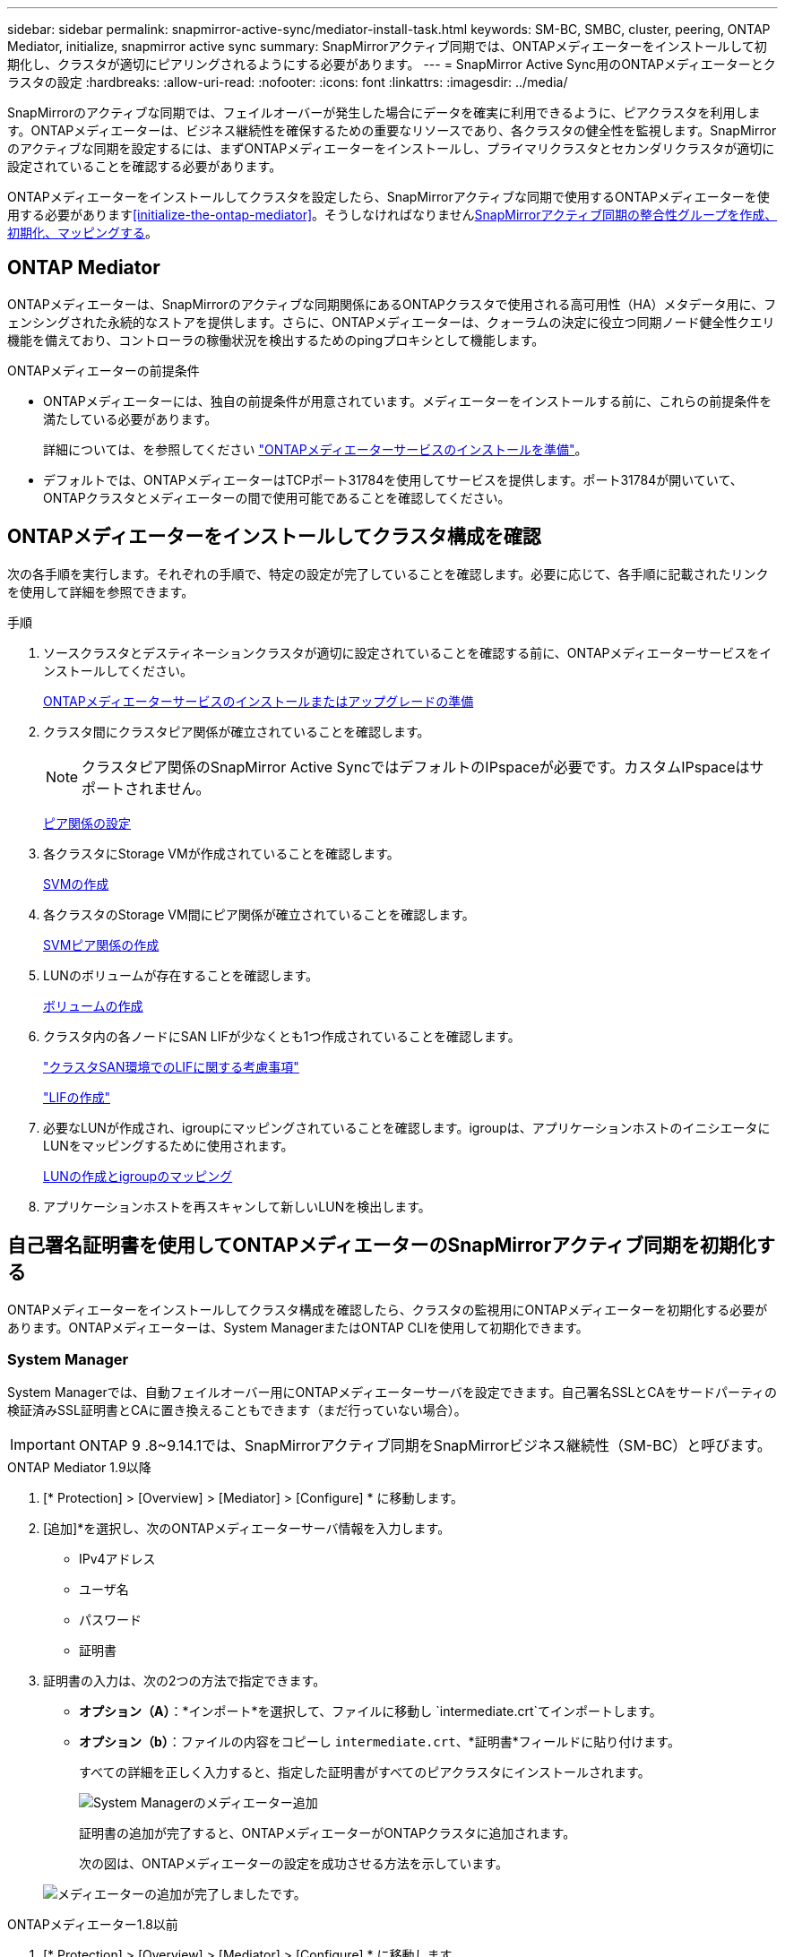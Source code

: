 ---
sidebar: sidebar 
permalink: snapmirror-active-sync/mediator-install-task.html 
keywords: SM-BC, SMBC, cluster, peering, ONTAP Mediator, initialize, snapmirror active sync 
summary: SnapMirrorアクティブ同期では、ONTAPメディエーターをインストールして初期化し、クラスタが適切にピアリングされるようにする必要があります。 
---
= SnapMirror Active Sync用のONTAPメディエーターとクラスタの設定
:hardbreaks:
:allow-uri-read: 
:nofooter: 
:icons: font
:linkattrs: 
:imagesdir: ../media/


[role="lead"]
SnapMirrorのアクティブな同期では、フェイルオーバーが発生した場合にデータを確実に利用できるように、ピアクラスタを利用します。ONTAPメディエーターは、ビジネス継続性を確保するための重要なリソースであり、各クラスタの健全性を監視します。SnapMirrorのアクティブな同期を設定するには、まずONTAPメディエーターをインストールし、プライマリクラスタとセカンダリクラスタが適切に設定されていることを確認する必要があります。

ONTAPメディエーターをインストールしてクラスタを設定したら、SnapMirrorアクティブな同期で使用するONTAPメディエーターを使用する必要があります<<initialize-the-ontap-mediator>>。そうしなければなりませんxref:protect-task.html[SnapMirrorアクティブ同期の整合性グループを作成、初期化、マッピングする]。



== ONTAP Mediator

ONTAPメディエーターは、SnapMirrorのアクティブな同期関係にあるONTAPクラスタで使用される高可用性（HA）メタデータ用に、フェンシングされた永続的なストアを提供します。さらに、ONTAPメディエーターは、クォーラムの決定に役立つ同期ノード健全性クエリ機能を備えており、コントローラの稼働状況を検出するためのpingプロキシとして機能します。

.ONTAPメディエーターの前提条件
* ONTAPメディエーターには、独自の前提条件が用意されています。メディエーターをインストールする前に、これらの前提条件を満たしている必要があります。
+
詳細については、を参照してください link:https://docs.netapp.com/us-en/ontap-metrocluster/install-ip/task_configuring_the_ontap_mediator_service_from_a_metrocluster_ip_configuration.html["ONTAPメディエーターサービスのインストールを準備"^]。

* デフォルトでは、ONTAPメディエーターはTCPポート31784を使用してサービスを提供します。ポート31784が開いていて、ONTAPクラスタとメディエーターの間で使用可能であることを確認してください。




== ONTAPメディエーターをインストールしてクラスタ構成を確認

次の各手順を実行します。それぞれの手順で、特定の設定が完了していることを確認します。必要に応じて、各手順に記載されたリンクを使用して詳細を参照できます。

.手順
. ソースクラスタとデスティネーションクラスタが適切に設定されていることを確認する前に、ONTAPメディエーターサービスをインストールしてください。
+
xref:../mediator/index.html[ONTAPメディエーターサービスのインストールまたはアップグレードの準備]

. クラスタ間にクラスタピア関係が確立されていることを確認します。
+

NOTE: クラスタピア関係のSnapMirror Active SyncではデフォルトのIPspaceが必要です。カスタムIPspaceはサポートされません。

+
xref:../task_dp_prepare_mirror.html[ピア関係の設定]

. 各クラスタにStorage VMが作成されていることを確認します。
+
xref:../smb-config/create-svms-data-access-task.html[SVMの作成]

. 各クラスタのStorage VM間にピア関係が確立されていることを確認します。
+
xref:../peering/create-intercluster-svm-peer-relationship-93-later-task.html[SVMピア関係の作成]

. LUNのボリュームが存在することを確認します。
+
xref:../smb-config/create-volume-task.html[ボリュームの作成]

. クラスタ内の各ノードにSAN LIFが少なくとも1つ作成されていることを確認します。
+
link:../san-admin/manage-lifs-all-san-protocols-concept.html["クラスタSAN環境でのLIFに関する考慮事項"]

+
link:../networking/create_a_lif.html["LIFの作成"]

. 必要なLUNが作成され、igroupにマッピングされていることを確認します。igroupは、アプリケーションホストのイニシエータにLUNをマッピングするために使用されます。
+
xref:../san-admin/provision-storage.html[LUNの作成とigroupのマッピング]

. アプリケーションホストを再スキャンして新しいLUNを検出します。




== 自己署名証明書を使用してONTAPメディエーターのSnapMirrorアクティブ同期を初期化する

ONTAPメディエーターをインストールしてクラスタ構成を確認したら、クラスタの監視用にONTAPメディエーターを初期化する必要があります。ONTAPメディエーターは、System ManagerまたはONTAP CLIを使用して初期化できます。



=== System Manager

System Managerでは、自動フェイルオーバー用にONTAPメディエーターサーバを設定できます。自己署名SSLとCAをサードパーティの検証済みSSL証明書とCAに置き換えることもできます（まだ行っていない場合）。


IMPORTANT: ONTAP 9 .8~9.14.1では、SnapMirrorアクティブ同期をSnapMirrorビジネス継続性（SM-BC）と呼びます。

[role="tabbed-block"]
====
.ONTAP Mediator 1.9以降
--
. [* Protection] > [Overview] > [Mediator] > [Configure] * に移動します。
. [追加]*を選択し、次のONTAPメディエーターサーバ情報を入力します。
+
** IPv4アドレス
** ユーザ名
** パスワード
** 証明書


. 証明書の入力は、次の2つの方法で指定できます。
+
** *オプション（A）*：*インポート*を選択して、ファイルに移動し `intermediate.crt`てインポートします。
** *オプション（b）*：ファイルの内容をコピーし `intermediate.crt`、*証明書*フィールドに貼り付けます。
+
すべての詳細を正しく入力すると、指定した証明書がすべてのピアクラスタにインストールされます。

+
image:configure-mediator-system-manager.png["System Managerのメディエーター追加"]

+
証明書の追加が完了すると、ONTAPメディエーターがONTAPクラスタに追加されます。

+
次の図は、ONTAPメディエーターの設定を成功させる方法を示しています。

+
image:successful-mediator-installation.png["メディエーターの追加が完了しました"]です。





--
.ONTAPメディエーター1.8以前
--
. [* Protection] > [Overview] > [Mediator] > [Configure] * に移動します。
. [追加]*を選択し、次のONTAPメディエーターサーバ情報を入力します。
+
** IPv4アドレス
** ユーザ名
** パスワード
** 証明書


. 証明書の入力は、次の2つの方法で指定できます。
+
** *オプション（A）*：*インポート*を選択して、ファイルに移動し `ca.crt`てインポートします。
** *オプション（b）*：ファイルの内容をコピーし `ca.crt`、*証明書*フィールドに貼り付けます。
+
すべての詳細を正しく入力すると、指定した証明書がすべてのピアクラスタにインストールされます。

+
image:configure-mediator-system-manager.png["System Managerのメディエーター追加"]

+
証明書の追加が完了すると、ONTAPメディエーターがONTAPクラスタに追加されます。

+
次の図は、ONTAPメディエーターの設定を成功させる方法を示しています。

+
image:successful-mediator-installation.png["メディエーターの追加が完了しました"]です。





--
====


=== CLI

ONTAPメディエーターは、ONTAP CLIを使用してプライマリクラスタまたはセカンダリクラスタから初期化できます。一方のクラスタでコマンドを実行する `mediator add`と、もう一方のクラスタにONTAPメディエーターが自動的に追加されます。

Mediatorを使用してSnapMirrorのアクティブな同期関係を監視している場合、有効な自己署名証明書または認証局（CA）証明書がないとONTAPでMediatorを初期化できません。ピアクラスタの証明書ストアに有効な証明書を追加します。メディエーターを使用してMetroCluster IPシステムを監視する場合、初期設定後はHTTPSが使用されないため、証明書は必要ありません。

[role="tabbed-block"]
====
.ONTAP Mediator 1.9以降
--
. ONTAPメディエーターLinux VM /ホストソフトウェアのインストール先で、ONTAPメディエーターCA証明書を探します `cd /opt/netapp/lib/ontap_mediator/ontap_mediator/server_config`。
. ピアクラスタの証明書ストアに有効な認証局を追加します。
+
* 例 *

+
[listing]
----
[root@ontap-mediator server_config]# cat intermediate.crt
-----BEGIN CERTIFICATE-----
<certificate_value>
-----END CERTIFICATE-----
----
. ONTAPメディエーターCA証明書をONTAPクラスタに追加します。プロンプトが表示されたら、ONTAPメディエーターから取得したCA証明書を挿入します。すべてのピアクラスタで上記の手順を繰り返します。
+
`security certificate install -type server-ca -vserver <vserver_name>`

+
* 例 *

+
[listing]
----
[root@ontap-mediator ~]# cd /opt/netapp/lib/ontap_mediator/ontap_mediator/server_config

[root@ontap-mediator server_config]# cat intermediate.crt
-----BEGIN CERTIFICATE-----
<certificate_value>
-----END CERTIFICATE-----
----
+
[listing]
----
C1_test_cluster::*> security certificate install -type server-ca -vserver C1_test_cluster

Please enter Certificate: Press when done
-----BEGIN CERTIFICATE-----
<certificate_value>
-----END CERTIFICATE-----

You should keep a copy of the CA-signed digital certificate for future reference.

The installed certificate's CA and serial number for reference:
CA: ONTAP Mediator CA
serial: D86D8E4E87142XXX

The certificate's generated name for reference: ONTAPMediatorCA

C1_test_cluster::*>
----
. 生成された証明書名を使用して、インストールされている自己署名CA証明書を表示します。
+
`security certificate show -common-name <common_name>`

+
* 例 *

+
[listing]
----
C1_test_cluster::*> security certificate show -common-name ONTAPMediatorCA
Vserver    Serial Number   Certificate Name                       Type
---------- --------------- -------------------------------------- ------------
C1_test_cluster
           6BFD17DXXXXX7A71BB1F44D0326D2DEEXXXXX
                           ONTAPMediatorCA                        server-ca
    Certificate Authority: ONTAP Mediator CA
          Expiration Date: Thu Feb 15 14:35:25 2029
----
. いずれかのクラスタでONTAPメディエーターを初期化します。もう一方のクラスタにONTAPメディエーターが自動的に追加されます。
+
`snapmirror mediator add -mediator-address <ip_address> -peer-cluster <peer_cluster_name> -username user_name`

+
* 例 *

+
[listing]
----
C1_test_cluster::*> snapmirror mediator add -mediator-address 1.2.3.4 -peer-cluster C2_test_cluster -username mediatoradmin
Notice: Enter the mediator password.

Enter the password: ******
Enter the password again: ******
----
. ONTAPメディエーターの設定のステータスを確認します。
+
`snapmirror mediator show`

+
....
Mediator Address Peer Cluster     Connection Status Quorum Status
---------------- ---------------- ----------------- -------------
1.2.3.4          C2_test_cluster   connected        true
....
+
`Quorum Status`SnapMirror整合性グループ関係がONTAPメディエーターと同期されているかどうかを示します。ステータス `true`は同期に成功したことを示します。



--
.ONTAPメディエーター1.8以前
--
. ONTAPメディエーターLinux VM /ホストソフトウェアのインストール先で、ONTAPメディエーターCA証明書を探します `cd /opt/netapp/lib/ontap_mediator/ontap_mediator/server_config`。
. ピアクラスタの証明書ストアに有効な認証局を追加します。
+
* 例 *

+
[listing]
----
[root@ontap-mediator server_config]# cat ca.crt
-----BEGIN CERTIFICATE-----
MIIFxTCCA62gAwIBAgIJANhtjk6HFCiOMA0GCSqGSIb3DQEBCwUAMHgxFTATBgNV
BAoMDE5ldEFwcCwgSW5jLjELMAkGA1UEBhMCVVMxEzARBgNVBAgMCkNhbGlmb3Ju
…
p+jdg5bG61cxkuvbRm7ykFbih1b88/Sgu5XJg2KRhjdISF98I81N+Fo=
-----END CERTIFICATE-----
----
. ONTAPメディエーターCA証明書をONTAPクラスタに追加します。プロンプトが表示されたら、ONTAPメディエーターから取得したCA証明書を挿入します。すべてのピアクラスタで上記の手順を繰り返します。
+
`security certificate install -type server-ca -vserver <vserver_name>`

+
* 例 *

+
[listing]
----
[root@ontap-mediator ~]# cd /opt/netapp/lib/ontap_mediator/ontap_mediator/server_config

[root@ontap-mediator server_config]# cat ca.crt
-----BEGIN CERTIFICATE-----
MIIFxTCCA62gAwIBAgIJANhtjk6HFCiOMA0GCSqGSIb3DQEBCwUAMHgxFTATBgNV
BAoMDE5ldEFwcCwgSW5jLjELMAkGA1UEBhMCVVMxEzARBgNVBAgMCkNhbGlmb3Ju
…
p+jdg5bG61cxkuvbRm7ykFbih1b88/Sgu5XJg2KRhjdISF98I81N+Fo=
-----END CERTIFICATE-----
----
+
[listing]
----
C1_test_cluster::*> security certificate install -type server-ca -vserver C1_test_cluster

Please enter Certificate: Press when done
-----BEGIN CERTIFICATE-----
MIIFxTCCA62gAwIBAgIJANhtjk6HFCiOMA0GCSqGSIb3DQEBCwUAMHgxFTATBgNV
BAoMDE5ldEFwcCwgSW5jLjELMAkGA1UEBhMCVVMxEzARBgNVBAgMCkNhbGlmb3Ju
…
p+jdg5bG61cxkuvbRm7ykFbih1b88/Sgu5XJg2KRhjdISF98I81N+Fo=
-----END CERTIFICATE-----

You should keep a copy of the CA-signed digital certificate for future reference.

The installed certificate's CA and serial number for reference:
CA: ONTAP Mediator CA
serial: D86D8E4E87142XXX

The certificate's generated name for reference: ONTAPMediatorCA

C1_test_cluster::*>
----
. 生成された証明書名を使用して、インストールされている自己署名CA証明書を表示します。
+
`security certificate show -common-name <common_name>`

+
* 例 *

+
[listing]
----
C1_test_cluster::*> security certificate show -common-name ONTAPMediatorCA
Vserver    Serial Number   Certificate Name                       Type
---------- --------------- -------------------------------------- ------------
C1_test_cluster
           6BFD17DXXXXX7A71BB1F44D0326D2DEEXXXXX
                           ONTAPMediatorCA                        server-ca
    Certificate Authority: ONTAP Mediator CA
          Expiration Date: Thu Feb 15 14:35:25 2029
----
. いずれかのクラスタでONTAPメディエーターを初期化します。もう一方のクラスタにONTAPメディエーターが自動的に追加されます。
+
`snapmirror mediator add -mediator-address <ip_address> -peer-cluster <peer_cluster_name> -username user_name`

+
* 例 *

+
[listing]
----
C1_test_cluster::*> snapmirror mediator add -mediator-address 1.2.3.4 -peer-cluster C2_test_cluster -username mediatoradmin
Notice: Enter the mediator password.

Enter the password: ******
Enter the password again: ******
----
. ONTAPメディエーターの設定のステータスを確認します。
+
`snapmirror mediator show`

+
....
Mediator Address Peer Cluster     Connection Status Quorum Status
---------------- ---------------- ----------------- -------------
1.2.3.4          C2_test_cluster   connected        true
....
+
`Quorum Status`SnapMirror整合性グループ関係がONTAPメディエーターと同期されているかどうかを示します。ステータス `true`は同期に成功したことを示します。



--
====


== サードパーティの証明書を使用してONTAP Mediatorを再初期化する

ONTAPメディエーターサービスの再初期化が必要になる場合があります。ONTAPメディエーターのIPアドレスの変更、証明書の有効期限など、ONTAPメディエーターサービスの再初期化が必要になる場合があります。

次の手順は、自己署名証明書をサードパーティの証明書に置き換える必要がある場合にONTAPメディエーターを再初期化する手順を示しています。

.タスクの内容
SM-BCクラスタの自己署名証明書をサードパーティの証明書に置き換え、ONTAPからONTAPメディエーターの設定を削除してから、ONTAPメディエーターを追加する必要があります。



=== System Manager

System Managerで、古い自己署名証明書で設定されているONTAPメディエーターをONTAPクラスタから削除し、ONTAPクラスタを新しいサードパーティの証明書で再設定する必要があります。

.手順
. メニューオプションアイコンを選択し、*[削除]*を選択してONTAPメディエーターを削除します。
+

NOTE: この手順では、自己署名されたserver-caがONTAPクラスタから削除されることはありません。NetAppでは、次の手順を実行してサードパーティ証明書を追加する前に、*[証明書]*タブに移動して手動で削除することを推奨しています。

+
image:remove-mediator.png["System Managerメディエーターの削除"]

. 正しい証明書を使用してONTAPメディエーターを再度追加します。


これで、ONTAPメディエーターに新しいサードパーティの自己署名証明書が設定されました。

image:configure-mediator-system-manager.png["System Managerのメディエーター追加"]



=== CLI

ONTAP CLIを使用して自己署名証明書をサードパーティの証明書に置き換えることで、プライマリクラスタまたはセカンダリクラスタからONTAPメディエーターを再初期化できます。

[role="tabbed-block"]
====
.ONTAP Mediator 1.9以降
--
. すべてのクラスタで自己署名証明書を使用していた場合は、以前にインストールした自己署名証明書を削除して `intermediate.crt`ください。次の例では、2つのクラスタがあります。
+
* 例 *

+
[listing]
----
 C1_test_cluster::*> security certificate delete -vserver C1_test_cluster -common-name ONTAPMediatorCA
 2 entries were deleted.

 C2_test_cluster::*> security certificate delete -vserver C2_test_cluster -common-name ONTAPMediatorCA *
 2 entries were deleted.
----
. 次のコマンドを使用して、以前に設定したONTAPメディエーターをSM-BCクラスタから削除し `-force true`ます。
+
* 例 *

+
[listing]
----
C1_test_cluster::*> snapmirror mediator show
Mediator Address Peer Cluster     Connection Status Quorum Status
---------------- ---------------- ----------------- -------------
1.2.3.4          C2_test_cluster   connected         true

C1_test_cluster::*> snapmirror mediator remove -mediator-address 1.2.3.4 -peer-cluster C2_test_cluster -force true

Warning: You are trying to remove the ONTAP Mediator configuration with force. If this configuration exists on the peer cluster, it could lead to failure of a SnapMirror failover operation. Check if this configuration
         exists on the peer cluster C2_test_cluster and remove it as well.
Do you want to continue? {y|n}: y

Info: [Job 136] 'mediator remove' job queued

C1_test_cluster::*> snapmirror mediator show
This table is currently empty.
----
. 下位CA（と呼ばれる）から証明書を取得する方法については、の手順を参照してくださいlink:../mediator/manage-task.html["自己署名証明書を信頼できるサードパーティ証明書に置き換える"]。 `intermediate.crt`自己署名証明書を信頼できるサードパーティ証明書に置き換える
+

NOTE: には、 `intermediate.crt`ファイルに定義されているPKI権限に送信する必要がある要求から派生する特定のプロパティがあります。 `/opt/netapp/lib/ontap_mediator/ontap_mediator/server_config/openssl_ca.cnf`

. ONTAPメディエーターLinux VM /ホストソフトウェアのインストール先から新しいサードパーティ製ONTAPメディエーターCA証明書を追加し `intermediate.crt`ます。
+
* 例 *

+
[listing]
----
[root@ontap-mediator ~]# cd /opt/netapp/lib/ontap_mediator/ontap_mediator/server_config
[root@ontap-mediator server_config]# cat intermediate.crt
-----BEGIN CERTIFICATE-----
<certificate_value>
-----END CERTIFICATE-----
----
. ファイルをピアクラスタに追加します `intermediate.crt`。すべてのピアクラスタについて、この手順を繰り返します。
+
* 例 *

+
[listing]
----
C1_test_cluster::*> security certificate install -type server-ca -vserver C1_test_cluster

Please enter Certificate: Press when done
-----BEGIN CERTIFICATE-----
<certificate_value>
-----END CERTIFICATE-----

You should keep a copy of the CA-signed digital certificate for future reference.

The installed certificate's CA and serial number for reference:
CA: ONTAP Mediator CA
serial: D86D8E4E87142XXX

The certificate's generated name for reference: ONTAPMediatorCA

C1_test_cluster::*>
----
. 以前に設定したONTAPメディエーターをSnapMirrorアクティブな同期クラスタから削除します。
+
* 例 *

+
[listing]
----
C1_test_cluster::*> snapmirror mediator show
Mediator Address Peer Cluster     Connection Status Quorum Status
---------------- ---------------- ----------------- -------------
1.2.3.4          C2_test_cluster  connected         true

C1_test_cluster::*> snapmirror mediator remove -mediator-address 1.2.3.4 -peer-cluster C2_test_cluster

Info: [Job 86] 'mediator remove' job queued
C1_test_cluster::*> snapmirror mediator show
This table is currently empty.
----
. ONTAPメディエーターを再度追加します。
+
* 例 *

+
[listing]
----
C1_test_cluster::*> snapmirror mediator add -mediator-address 1.2.3.4 -peer-cluster C2_test_cluster -username mediatoradmin

Notice: Enter the mediator password.

Enter the password:
Enter the password again:

Info: [Job: 87] 'mediator add' job queued

C1_test_cluster::*> snapmirror mediator show
Mediator Address Peer Cluster     Connection Status Quorum Status
---------------- ---------------- ----------------- -------------
1.2.3.4          C2_test_cluster  connected         true
----
+
`Quorum Status`SnapMirror整合性グループ関係がメディエーターと同期されているかどうかを示します。ステータス `true`は同期に成功したことを示します。



--
.ONTAPメディエーター1.8以前
--
. すべてのクラスタで自己署名証明書を使用していた場合は、以前にインストールした自己署名証明書を削除して `ca.crt`ください。次の例では、2つのクラスタがあります。
+
* 例 *

+
[listing]
----
 C1_test_cluster::*> security certificate delete -vserver C1_test_cluster -common-name ONTAPMediatorCA
 2 entries were deleted.

 C2_test_cluster::*> security certificate delete -vserver C2_test_cluster -common-name ONTAPMediatorCA *
 2 entries were deleted.
----
. 次のコマンドを使用して、以前に設定したONTAPメディエーターをSM-BCクラスタから削除し `-force true`ます。
+
* 例 *

+
[listing]
----
C1_test_cluster::*> snapmirror mediator show
Mediator Address Peer Cluster     Connection Status Quorum Status
---------------- ---------------- ----------------- -------------
1.2.3.4          C2_test_cluster   connected         true

C1_test_cluster::*> snapmirror mediator remove -mediator-address 1.2.3.4 -peer-cluster C2_test_cluster -force true

Warning: You are trying to remove the ONTAP Mediator configuration with force. If this configuration exists on the peer cluster, it could lead to failure of a SnapMirror failover operation. Check if this configuration
         exists on the peer cluster C2_test_cluster and remove it as well.
Do you want to continue? {y|n}: y

Info: [Job 136] 'mediator remove' job queued

C1_test_cluster::*> snapmirror mediator show
This table is currently empty.
----
. 下位CA（と呼ばれる）から証明書を取得する方法については、の手順を参照してくださいlink:../mediator/manage-task.html["自己署名証明書を信頼できるサードパーティ証明書に置き換える"]。 `ca.crt`自己署名証明書を信頼できるサードパーティ証明書に置き換える
+

NOTE: には、 `ca.crt`ファイルに定義されているPKI権限に送信する必要がある要求から派生する特定のプロパティがあります。 `/opt/netapp/lib/ontap_mediator/ontap_mediator/server_config/openssl_ca.cnf`

. ONTAPメディエーターLinux VM /ホストソフトウェアのインストール先から新しいサードパーティ製ONTAPメディエーターCA証明書を追加し `ca.crt`ます。
+
* 例 *

+
[listing]
----
[root@ontap-mediator ~]# cd /opt/netapp/lib/ontap_mediator/ontap_mediator/server_config
[root@ontap-mediator server_config]# cat ca.crt
-----BEGIN CERTIFICATE-----
MIIFxTCCA62gAwIBAgIJANhtjk6HFCiOMA0GCSqGSIb3DQEBCwUAMHgxFTATBgNV
BAoMDE5ldEFwcCwgSW5jLjELMAkGA1UEBhMCVVMxEzARBgNVBAgMCkNhbGlmb3Ju
…
p+jdg5bG61cxkuvbRm7ykFbih1b88/Sgu5XJg2KRhjdISF98I81N+Fo=
-----END CERTIFICATE-----
----
. ファイルをピアクラスタに追加します `intermediate.crt`。すべてのピアクラスタについて、この手順を繰り返します。
+
* 例 *

+
[listing]
----
C1_test_cluster::*> security certificate install -type server-ca -vserver C1_test_cluster

Please enter Certificate: Press when done
-----BEGIN CERTIFICATE-----
MIIFxTCCA62gAwIBAgIJANhtjk6HFCiOMA0GCSqGSIb3DQEBCwUAMHgxFTATBgNV
BAoMDE5ldEFwcCwgSW5jLjELMAkGA1UEBhMCVVMxEzARBgNVBAgMCkNhbGlmb3Ju
…
p+jdg5bG61cxkuvbRm7ykFbih1b88/Sgu5XJg2KRhjdISF98I81N+Fo=
-----END CERTIFICATE-----

You should keep a copy of the CA-signed digital certificate for future reference.

The installed certificate's CA and serial number for reference:
CA: ONTAP Mediator CA
serial: D86D8E4E87142XXX

The certificate's generated name for reference: ONTAPMediatorCA

C1_test_cluster::*>
----
. 以前に設定したONTAPメディエーターをSnapMirrorアクティブな同期クラスタから削除します。
+
* 例 *

+
[listing]
----
C1_test_cluster::*> snapmirror mediator show
Mediator Address Peer Cluster     Connection Status Quorum Status
---------------- ---------------- ----------------- -------------
1.2.3.4          C2_test_cluster  connected         true

C1_test_cluster::*> snapmirror mediator remove -mediator-address 1.2.3.4 -peer-cluster C2_test_cluster

Info: [Job 86] 'mediator remove' job queued
C1_test_cluster::*> snapmirror mediator show
This table is currently empty.
----
. ONTAPメディエーターを再度追加します。
+
* 例 *

+
[listing]
----
C1_test_cluster::*> snapmirror mediator add -mediator-address 1.2.3.4 -peer-cluster C2_test_cluster -username mediatoradmin

Notice: Enter the mediator password.

Enter the password:
Enter the password again:

Info: [Job: 87] 'mediator add' job queued

C1_test_cluster::*> snapmirror mediator show
Mediator Address Peer Cluster     Connection Status Quorum Status
---------------- ---------------- ----------------- -------------
1.2.3.4          C2_test_cluster  connected         true
----
+
`Quorum Status`SnapMirror整合性グループ関係がメディエーターと同期されているかどうかを示します。ステータス `true`は同期に成功したことを示します。



--
====